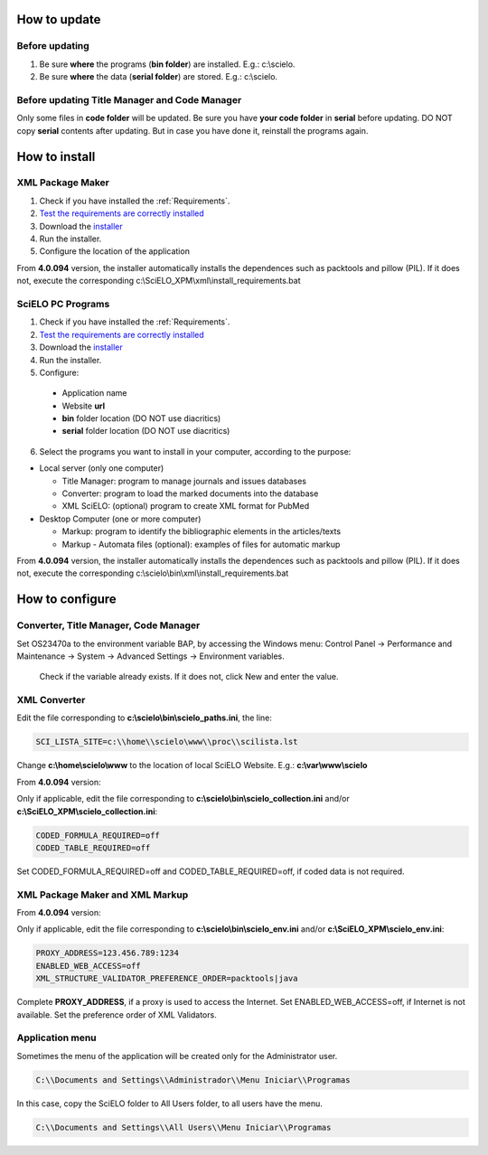 .. pcprograms documentation master file, created by
 sphinx-quickstart on Tue Mar 27 17:41:25 2012.
 You can adapt this file completely to your liking, but it should at least
 contain the root `toctree` directive.

.. how_to_update:

=============
How to update
=============

Before updating
---------------
1. Be sure **where** the programs (**bin folder**) are installed. E.g.: c:\\scielo.
2. Be sure **where** the data (**serial folder**) are stored. E.g.: c:\\scielo.


.. code_and_title_error:


Before updating Title Manager and Code Manager 
----------------------------------------------

Only some files in **code folder** will be updated. Be sure you have  **your code folder** in **serial** before updating. DO NOT copy **serial** contents after updating. But in case you have done it, reinstall the programs again.


.. how_to_install:


==============
How to install
==============

XML Package Maker
-----------------
1. Check if you have installed the :ref:`Requirements`. 
2. `Test the requirements are correctly installed <howtoinstall_path.html#test_requirements>`_
3. Download the `installer <download.html>`_
4. Run the installer.
5. Configure the location of the application

.. image:: img/howtoinstall_xpm.png

From **4.0.094** version, the installer automatically installs the dependences such as packtools and pillow (PIL).
If it does not, execute the corresponding c:\\SciELO_XPM\\xml\\install_requirements.bat


SciELO PC Programs
------------------

1. Check if you have installed the :ref:`Requirements`. 
2. `Test the requirements are correctly installed <howtoinstall_path.html#test_requirements>`_
3. Download the `installer <download.html>`_
4. Run the installer.

5. Configure:

 * Application name
 * Website **url**
 * **bin** folder location (DO NOT use diacritics)
 * **serial** folder location (DO NOT use diacritics)

.. image:: img/installation_setup.jpg


6. Select the programs you want to install in your computer, according to the purpose:

- Local server (only one computer)

  - Title Manager: program to manage journals and issues databases
  - Converter: program to load the marked documents into the database
  - XML SciELO: (optional) program to create XML format for PubMed

- Desktop Computer (one or more computer)

  - Markup: program to identify the bibliographic elements in the articles/texts
  - Markup - Automata files (optional): examples of files for automatic markup


.. image:: img/howtoinstall_programs.png

From **4.0.094** version, the installer automatically installs the dependences such as packtools and pillow (PIL).
If it does not, execute the corresponding c:\\scielo\\bin\\xml\\install_requirements.bat


================
How to configure
================

Converter, Title Manager, Code Manager
--------------------------------------

Set OS23470a to the environment variable BAP, by accessing the Windows menu: Control Panel -> Performance and Maintenance -> System -> Advanced Settings -> Environment variables.

  Check if the variable already exists. 
  If it does not, click New and enter the value.

  .. image:: img/installation_setup_bap.jpg


XML Converter
-------------

Edit the file corresponding to **c:\\scielo\\bin\\scielo_paths.ini**, the line:

.. code::

  SCI_LISTA_SITE=c:\\home\\scielo\www\\proc\\scilista.lst

Change **c:\\home\\scielo\\www** to the location of local SciELO Website. E.g.: **c:\\var\\www\\scielo**


From **4.0.094** version:

Only if applicable, edit the file corresponding to **c:\\scielo\\bin\\scielo_collection.ini** and/or **c:\\SciELO_XPM\\scielo_collection.ini**:

.. code::

  CODED_FORMULA_REQUIRED=off
  CODED_TABLE_REQUIRED=off

Set CODED_FORMULA_REQUIRED=off and CODED_TABLE_REQUIRED=off, if coded data is not required.


XML Package Maker and XML Markup
--------------------------------

From **4.0.094** version:

Only if applicable, edit the file corresponding to **c:\\scielo\\bin\\scielo_env.ini** and/or **c:\\SciELO_XPM\\scielo_env.ini**:

.. code::

  PROXY_ADDRESS=123.456.789:1234
  ENABLED_WEB_ACCESS=off
  XML_STRUCTURE_VALIDATOR_PREFERENCE_ORDER=packtools|java


Complete **PROXY_ADDRESS**, if a proxy is used to access the Internet.
Set ENABLED_WEB_ACCESS=off, if Internet is not available.
Set the preference order of XML Validators.


Application menu
----------------

Sometimes the menu of the application will be created only for the Administrator user. 

.. code::

  C:\\Documents and Settings\\Administrador\\Menu Iniciar\\Programas

In this case, copy the SciELO folder to All Users folder, to all users have the menu.

.. code::

  C:\\Documents and Settings\\All Users\\Menu Iniciar\\Programas

